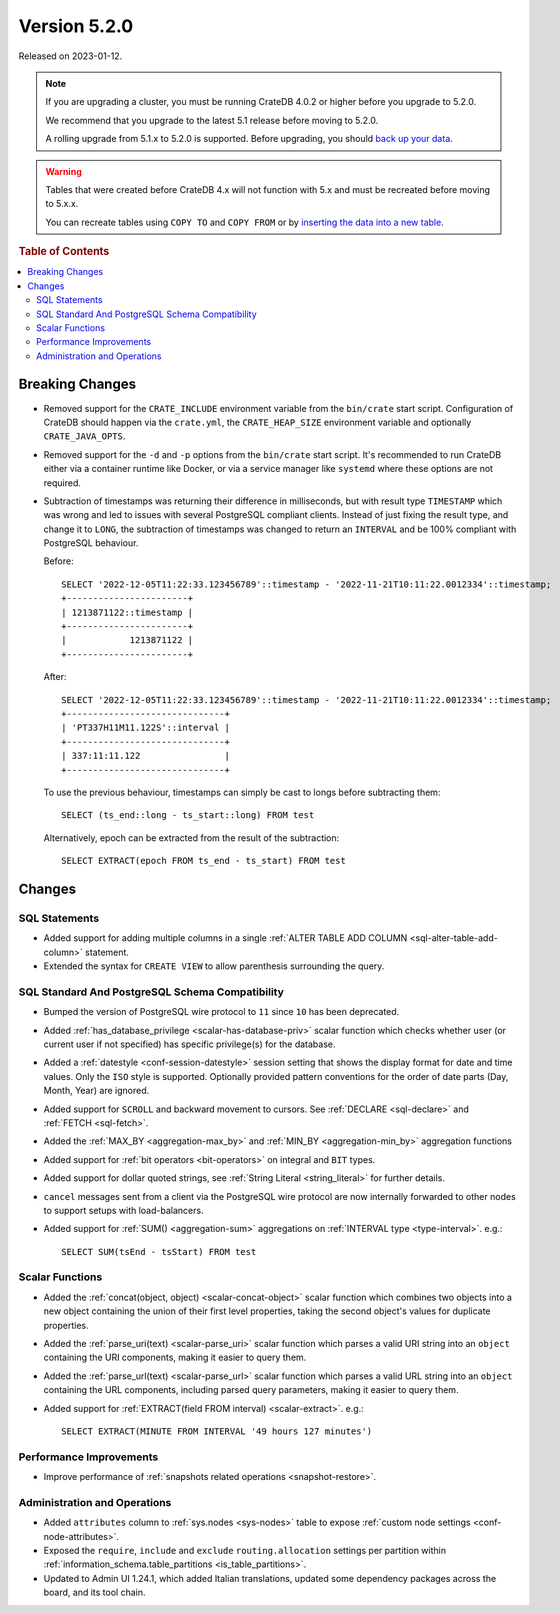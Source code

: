 .. _version_5.2.0:

=============
Version 5.2.0
=============

Released on 2023-01-12.

.. NOTE::

    If you are upgrading a cluster, you must be running CrateDB 4.0.2 or higher
    before you upgrade to 5.2.0.

    We recommend that you upgrade to the latest 5.1 release before moving to
    5.2.0.

    A rolling upgrade from 5.1.x to 5.2.0 is supported.
    Before upgrading, you should `back up your data`_.

.. WARNING::

    Tables that were created before CrateDB 4.x will not function with 5.x
    and must be recreated before moving to 5.x.x.

    You can recreate tables using ``COPY TO`` and ``COPY FROM`` or by
    `inserting the data into a new table`_.

.. _back up your data: https://cratedb.com/docs/crate/reference/en/latest/admin/snapshots.html
.. _inserting the data into a new table: https://cratedb.com/docs/crate/reference/en/latest/admin/system-information.html#tables-need-to-be-recreated



.. rubric:: Table of Contents

.. contents::
   :local:


Breaking Changes
================

- Removed support for the ``CRATE_INCLUDE`` environment variable from the
  ``bin/crate`` start script.
  Configuration of CrateDB should happen via the ``crate.yml``, the
  ``CRATE_HEAP_SIZE`` environment variable and optionally ``CRATE_JAVA_OPTS``.

- Removed support for the ``-d`` and ``-p`` options from the ``bin/crate`` start
  script. It's recommended to run CrateDB either via a container runtime like
  Docker, or via a service manager like ``systemd`` where these options are not
  required.

- Subtraction of timestamps was returning their difference in milliseconds, but
  with result type ``TIMESTAMP`` which was wrong and led to issues with several
  PostgreSQL compliant clients. Instead of just fixing the result type, and
  change it to ``LONG``, the subtraction of timestamps was changed to return an
  ``INTERVAL`` and be 100% compliant with PostgreSQL behaviour.

  Before::

    SELECT '2022-12-05T11:22:33.123456789'::timestamp - '2022-11-21T10:11:22.0012334'::timestamp;
    +-----------------------+
    | 1213871122::timestamp |
    +-----------------------+
    |            1213871122 |
    +-----------------------+


  After::

    SELECT '2022-12-05T11:22:33.123456789'::timestamp - '2022-11-21T10:11:22.0012334'::timestamp;
    +------------------------------+
    | 'PT337H11M11.122S'::interval |
    +------------------------------+
    | 337:11:11.122                |
    +------------------------------+

  To use the previous behaviour, timestamps can simply be cast to longs before
  subtracting them::

    SELECT (ts_end::long - ts_start::long) FROM test

  Alternatively, epoch can be extracted from the result of the subtraction::

    SELECT EXTRACT(epoch FROM ts_end - ts_start) FROM test


Changes
=======

SQL Statements
--------------

- Added support for adding multiple columns in a single
  :ref:`ALTER TABLE ADD COLUMN <sql-alter-table-add-column>` statement.

- Extended the syntax for ``CREATE VIEW`` to allow parenthesis surrounding the
  query.


SQL Standard And PostgreSQL Schema Compatibility
------------------------------------------------

- Bumped the version of PostgreSQL wire protocol to ``11`` since ``10`` has been
  deprecated.

- Added :ref:`has_database_privilege <scalar-has-database-priv>` scalar function
  which checks whether user (or current user if not specified) has specific
  privilege(s) for the database.

- Added a :ref:`datestyle <conf-session-datestyle>` session setting that shows
  the display format for date and time values. Only the ``ISO`` style is
  supported. Optionally provided pattern conventions for the order of date
  parts (Day, Month, Year) are ignored.

- Added support for ``SCROLL`` and backward movement to cursors. See
  :ref:`DECLARE <sql-declare>` and :ref:`FETCH <sql-fetch>`.

- Added the :ref:`MAX_BY <aggregation-max_by>` and :ref:`MIN_BY
  <aggregation-min_by>` aggregation functions

- Added support for :ref:`bit operators <bit-operators>` on integral and
  ``BIT`` types.

- Added support for dollar quoted strings,
  see :ref:`String Literal <string_literal>` for further details.

- ``cancel`` messages sent from a client via the PostgreSQL wire protocol are
  now internally forwarded to other nodes to support setups with load-balancers.

- Added support for :ref:`SUM() <aggregation-sum>` aggregations on
  :ref:`INTERVAL type <type-interval>`. e.g.::

    SELECT SUM(tsEnd - tsStart) FROM test


Scalar Functions
----------------

- Added the :ref:`concat(object, object) <scalar-concat-object>` scalar function
  which combines two objects into a new object containing the union of their
  first level properties, taking the second object's values for duplicate
  properties.

- Added the :ref:`parse_uri(text) <scalar-parse_uri>` scalar function which
  parses a valid URI string into an ``object`` containing the URI components,
  making it easier to query them.

- Added the :ref:`parse_url(text) <scalar-parse_url>` scalar function which
  parses a valid URL string into an ``object`` containing the URL components,
  including parsed query parameters, making it easier to query them.

- Added support for :ref:`EXTRACT(field FROM interval) <scalar-extract>`.
  e.g.::

    SELECT EXTRACT(MINUTE FROM INTERVAL '49 hours 127 minutes')


Performance Improvements
------------------------

- Improve performance of
  :ref:`snapshots related operations <snapshot-restore>`.

Administration and Operations
-----------------------------

- Added ``attributes`` column to :ref:`sys.nodes <sys-nodes>` table to expose
  :ref:`custom node settings <conf-node-attributes>`.

- Exposed the ``require``, ``include`` and ``exclude`` ``routing.allocation``
  settings per partition within
  :ref:`information_schema.table_partitions <is_table_partitions>`.

- Updated to Admin UI 1.24.1, which added Italian translations, updated some
  dependency packages across the board, and its tool chain.
